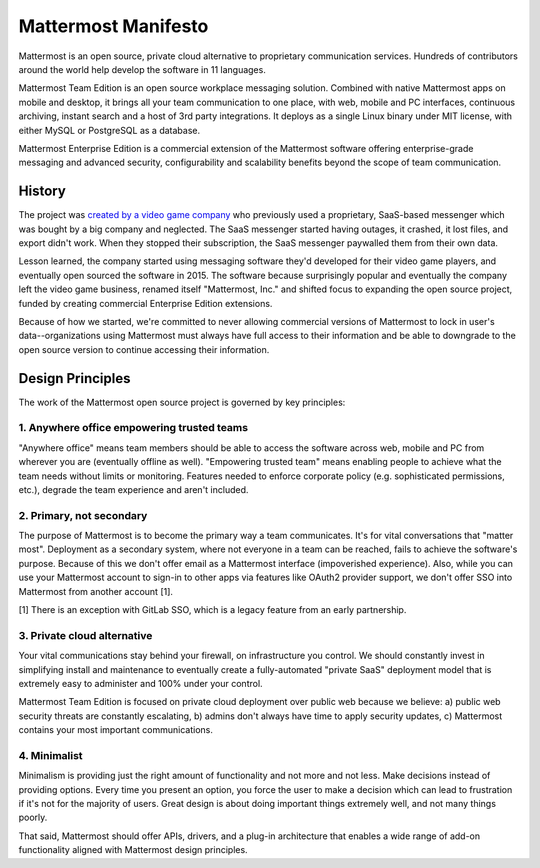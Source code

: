 ==============================================
Mattermost Manifesto
==============================================

Mattermost is an open source, private cloud alternative to proprietary communication services. Hundreds of contributors around the world help develop the software in 11 languages. 

Mattermost Team Edition is an open source workplace messaging solution. Combined with native Mattermost apps on mobile and desktop, it brings all your team communication to one place, with web, mobile and PC interfaces, continuous archiving, instant search and a host of 3rd party integrations. It deploys as a single Linux binary under MIT license, with either MySQL or PostgreSQL as a database. 

Mattermost Enterprise Edition is a commercial extension of the Mattermost software offering enterprise-grade messaging and advanced security, configurability and scalability benefits beyond the scope of team communication. 

History 
---------------

The project was `created by a video game company <https://www.mattermost.org/why-we-made-mattermost-an-open-source-slack-alternative/>`_ who previously used a proprietary, SaaS-based messenger which was bought by a big company and neglected. The SaaS messenger started having outages, it crashed, it lost files, and export didn't work. When they stopped their subscription, the SaaS messenger paywalled them from their own data. 

Lesson learned, the company started using messaging software they'd developed for their video game players, and eventually open sourced the software in 2015. The software because surprisingly popular and eventually the company left the video game business, renamed itself "Mattermost, Inc." and shifted focus to expanding the open source project, funded by creating commercial Enterprise Edition extensions. 

Because of how we started, we're committed to never allowing commercial versions of Mattermost to lock in user's data--organizations using Mattermost must always have full access to their information and be able to downgrade to the open source version to continue accessing their information. 

Design Principles 
------------------

The work of the Mattermost open source project is governed by key principles: 

1. Anywhere office empowering trusted teams
~~~~~~~~~~~~~~~~~~~~~~~~~~~~~~~~~~~~~~~~~~~~~~~~~~~~~

"Anywhere office" means team members should be able to access the software across web, mobile and PC from wherever you are (eventually offline as well). "Empowering trusted team" means enabling people to achieve what the team needs without limits or monitoring. Features needed to enforce corporate policy (e.g. sophisticated permissions, etc.), degrade the team experience and aren't included. 

2. Primary, not secondary
~~~~~~~~~~~~~~~~~~~~~~~~~~~~~~~~~~~~~~~~~~~~~~~~~~~~~

The purpose of Mattermost is to become the primary way a team communicates. It's for vital conversations that "matter most". Deployment as a secondary system, where not everyone in a team can be reached, fails to achieve the software's purpose. Because of this we don't offer email as a Mattermost interface (impoverished experience). Also, while you can use your Mattermost account to sign-in to other apps via features like OAuth2 provider support, we don't offer SSO into Mattermost from another account [1]. 

[1] There is an exception with GitLab SSO, which is a legacy feature from an early partnership. 

3. Private cloud alternative
~~~~~~~~~~~~~~~~~~~~~~~~~~~~~~~~~~~~~~~~~~~~~~~~~~~~~~~

Your vital communications stay behind your firewall, on infrastructure you control. We should constantly invest in simplifying install and maintenance to eventually create a fully-automated "private SaaS" deployment model that is extremely easy to administer and 100% under your control. 

Mattermost Team Edition is focused on private cloud deployment over public web because we believe: a) public web security threats are constantly escalating, b) admins don't always have time to apply security updates, c) Mattermost contains your most important communications. 

4. Minimalist
~~~~~~~~~~~~~~~~~~~~~~~~~~~~~~~~~~~~~~~~~~~~~~~~~~~~~~~

Minimalism is providing just the right amount of functionality and not more and not less. Make decisions instead of providing options. Every time you present an option, you force the user to make a decision which can lead to frustration if it's not for the majority of users. Great design is about doing important things extremely well, and not many things poorly. 

That said, Mattermost should offer APIs, drivers, and a plug-in architecture that enables a wide range of add-on functionality aligned with Mattermost design principles. 

